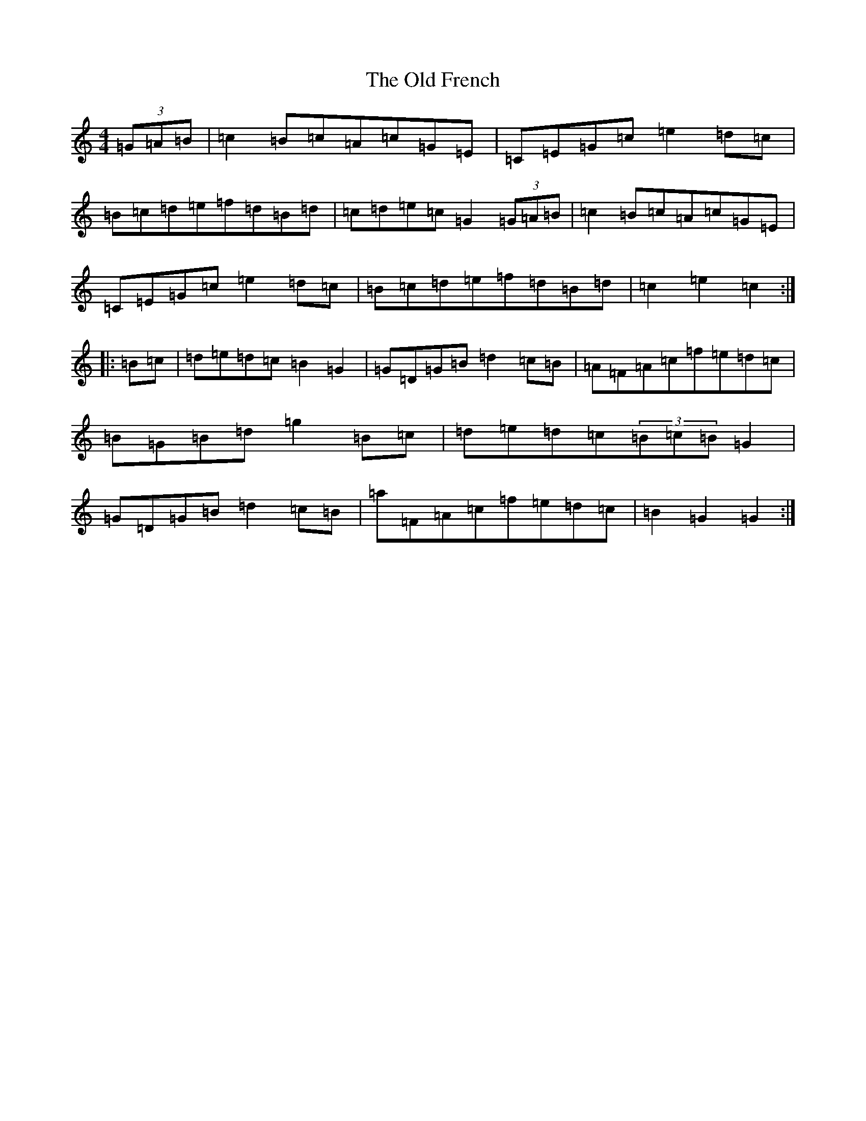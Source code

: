 X: 15928
T: Old French, The
S: https://thesession.org/tunes/1296#setting1296
Z: D Major
R: reel
M: 4/4
L: 1/8
K: C Major
(3=G=A=B|=c2=B=c=A=c=G=E|=C=E=G=c=e2=d=c|=B=c=d=e=f=d=B=d|=c=d=e=c=G2(3=G=A=B|=c2=B=c=A=c=G=E|=C=E=G=c=e2=d=c|=B=c=d=e=f=d=B=d|=c2=e2=c2:||:=B=c|=d=e=d=c=B2=G2|=G=D=G=B=d2=c=B|=A=F=A=c=f=e=d=c|=B=G=B=d=g2=B=c|=d=e=d=c(3=B=c=B=G2|=G=D=G=B=d2=c=B|=a=F=A=c=f=e=d=c|=B2=G2=G2:|